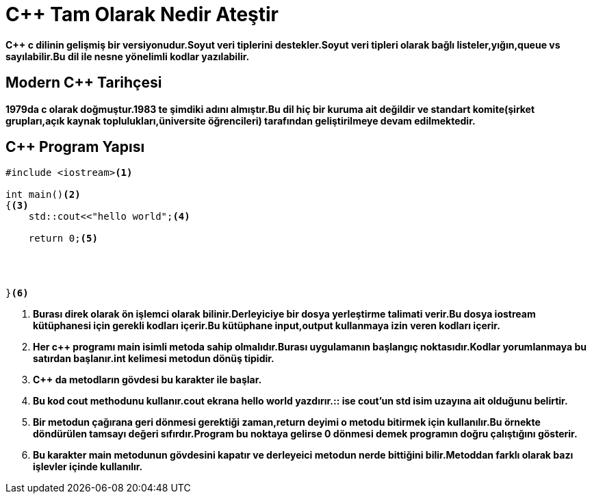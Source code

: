 = C++ Tam Olarak Nedir *Ateştir*

*C++ c dilinin gelişmiş bir versiyonudur.Soyut veri tiplerini destekler.Soyut veri tipleri olarak bağlı listeler,yığın,queue vs sayılabilir.Bu dil ile nesne yönelimli kodlar yazılabilir.*

== Modern C++ Tarihçesi

*1979da c olarak doğmuştur.1983 te şimdiki adını almıştır.Bu dil hiç bir kuruma ait değildir ve standart komite(şirket grupları,açık kaynak toplulukları,üniversite öğrencileri) tarafından geliştirilmeye devam edilmektedir.*

== C++ Program Yapısı

----
#include <iostream><1>

int main()<2>
{<3>  
    std::cout<<"hello world";<4>
    
    return 0;<5>
    
    
    
    
}<6>
----
. *Burası direk olarak ön işlemci olarak bilinir.Derleyiciye bir dosya yerleştirme talimati verir.Bu dosya iostream kütüphanesi için gerekli kodları içerir.Bu kütüphane input,output kullanmaya izin veren kodları içerir.*
. *Her c++ programı main isimli metoda sahip olmalıdır.Burası uygulamanın başlangıç noktasıdır.Kodlar yorumlanmaya bu satırdan başlanır.int kelimesi metodun dönüş tipidir.*
. *C++ da metodların gövdesi bu karakter ile başlar.*
. *Bu kod cout methodunu kullanır.cout ekrana hello world yazdırır.:: ise cout'un std isim uzayına ait olduğunu belirtir.*
. *Bir metodun çağırana geri dönmesi gerektiği zaman,return deyimi o metodu bitirmek için kullanılır.Bu örnekte döndürülen tamsayı değeri sıfırdır.Program bu noktaya gelirse 0 dönmesi demek programın doğru çalıştığını gösterir.*
. *Bu karakter main metodunun gövdesini kapatır ve derleyeici metodun nerde bittiğini bilir.Metoddan farklı olarak bazı işlevler içinde kullanılır.*
